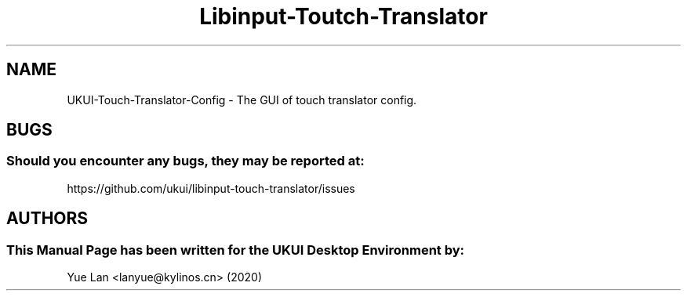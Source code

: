.\" Man Page for Libinput Touch Translator Settings Interface
.TH Libinput-Toutch-Translator 1 "18 August 2020" "UKUI Desktop Environment"
.SH "NAME"
UKUI-Touch-Translator-Config \- The GUI of touch translator config.
.SH "BUGS"
.SS Should you encounter any bugs, they may be reported at:
https://github.com/ukui/libinput-touch-translator/issues
.SH "AUTHORS"
.SS This Manual Page has been written for the UKUI Desktop Environment by:
Yue Lan <lanyue@kylinos.cn> (2020)
